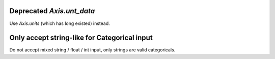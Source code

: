 Deprecated `Axis.unt_data`
``````````````````````````

Use `Axis.units` (which has long existed) instead.

Only accept string-like for Categorical input
`````````````````````````````````````````````

Do not accept mixed string / float / int input, only
strings are valid categoricals.
